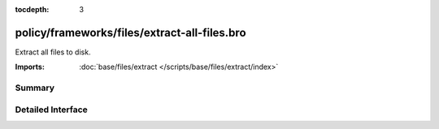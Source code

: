 :tocdepth: 3

policy/frameworks/files/extract-all-files.bro
=============================================

Extract all files to disk.

:Imports: :doc:`base/files/extract </scripts/base/files/extract/index>`

Summary
~~~~~~~

Detailed Interface
~~~~~~~~~~~~~~~~~~


